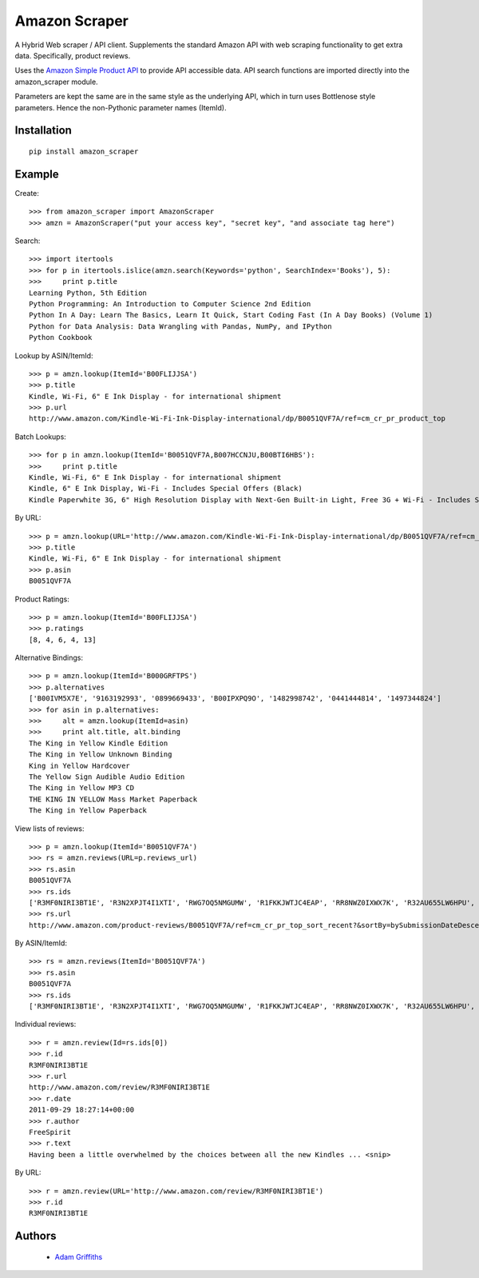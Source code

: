 ==============
Amazon Scraper
==============

A Hybrid Web scraper / API client. Supplements the standard Amazon API with web
scraping functionality to get extra data. Specifically, product reviews.

Uses the `Amazon Simple Product API <https://pypi.python.org/pypi/python-amazon-simple-product-api/>`_
to provide API accessible data. API search functions are imported directly into
the amazon_scraper module.

Parameters are kept the same are in the same style as the underlying API, which in
turn uses Bottlenose style parameters. Hence the non-Pythonic parameter names (ItemId).


Installation
============

::

    pip install amazon_scraper


Example
=======

Create::

    >>> from amazon_scraper import AmazonScraper
    >>> amzn = AmazonScraper("put your access key", "secret key", "and associate tag here")


Search::

    >>> import itertools
    >>> for p in itertools.islice(amzn.search(Keywords='python', SearchIndex='Books'), 5):
    >>>     print p.title
    Learning Python, 5th Edition
    Python Programming: An Introduction to Computer Science 2nd Edition
    Python In A Day: Learn The Basics, Learn It Quick, Start Coding Fast (In A Day Books) (Volume 1)
    Python for Data Analysis: Data Wrangling with Pandas, NumPy, and IPython
    Python Cookbook


Lookup by ASIN/ItemId::

    >>> p = amzn.lookup(ItemId='B00FLIJJSA')
    >>> p.title
    Kindle, Wi-Fi, 6" E Ink Display - for international shipment
    >>> p.url
    http://www.amazon.com/Kindle-Wi-Fi-Ink-Display-international/dp/B0051QVF7A/ref=cm_cr_pr_product_top


Batch Lookups::

    >>> for p in amzn.lookup(ItemId='B0051QVF7A,B007HCCNJU,B00BTI6HBS'):
    >>>     print p.title
    Kindle, Wi-Fi, 6" E Ink Display - for international shipment
    Kindle, 6" E Ink Display, Wi-Fi - Includes Special Offers (Black)
    Kindle Paperwhite 3G, 6" High Resolution Display with Next-Gen Built-in Light, Free 3G + Wi-Fi - Includes Special Offers


By URL::

    >>> p = amzn.lookup(URL='http://www.amazon.com/Kindle-Wi-Fi-Ink-Display-international/dp/B0051QVF7A/ref=cm_cr_pr_product_top')
    >>> p.title
    Kindle, Wi-Fi, 6" E Ink Display - for international shipment
    >>> p.asin
    B0051QVF7A


Product Ratings::

    >>> p = amzn.lookup(ItemId='B00FLIJJSA')
    >>> p.ratings
    [8, 4, 6, 4, 13]


Alternative Bindings::

    >>> p = amzn.lookup(ItemId='B000GRFTPS')
    >>> p.alternatives
    ['B00IVM5X7E', '9163192993', '0899669433', 'B00IPXPQ9O', '1482998742', '0441444814', '1497344824']
    >>> for asin in p.alternatives:
    >>>     alt = amzn.lookup(ItemId=asin)
    >>>     print alt.title, alt.binding
    The King in Yellow Kindle Edition
    The King in Yellow Unknown Binding
    King in Yellow Hardcover
    The Yellow Sign Audible Audio Edition
    The King in Yellow MP3 CD
    THE KING IN YELLOW Mass Market Paperback
    The King in Yellow Paperback

View lists of reviews::

    >>> p = amzn.lookup(ItemId='B0051QVF7A')
    >>> rs = amzn.reviews(URL=p.reviews_url)
    >>> rs.asin
    B0051QVF7A
    >>> rs.ids
    ['R3MF0NIRI3BT1E', 'R3N2XPJT4I1XTI', 'RWG7OQ5NMGUMW', 'R1FKKJWTJC4EAP', 'RR8NWZ0IXWX7K', 'R32AU655LW6HPU', 'R33XK7OO7TO68E', 'R3NJRC6XH88RBR', 'R21JS32BNNQ82O', 'R2C9KPSEH78IF7']
    >>> rs.url
    http://www.amazon.com/product-reviews/B0051QVF7A/ref=cm_cr_pr_top_sort_recent?&sortBy=bySubmissionDateDescending


By ASIN/ItemId::

    >>> rs = amzn.reviews(ItemId='B0051QVF7A')
    >>> rs.asin
    B0051QVF7A
    >>> rs.ids
    ['R3MF0NIRI3BT1E', 'R3N2XPJT4I1XTI', 'RWG7OQ5NMGUMW', 'R1FKKJWTJC4EAP', 'RR8NWZ0IXWX7K', 'R32AU655LW6HPU', 'R33XK7OO7TO68E', 'R3NJRC6XH88RBR', 'R21JS32BNNQ82O', 'R2C9KPSEH78IF7']


Individual reviews::

    >>> r = amzn.review(Id=rs.ids[0])
    >>> r.id
    R3MF0NIRI3BT1E
    >>> r.url
    http://www.amazon.com/review/R3MF0NIRI3BT1E
    >>> r.date
    2011-09-29 18:27:14+00:00
    >>> r.author
    FreeSpirit
    >>> r.text
    Having been a little overwhelmed by the choices between all the new Kindles ... <snip>


By URL::

    >>> r = amzn.review(URL='http://www.amazon.com/review/R3MF0NIRI3BT1E')
    >>> r.id
    R3MF0NIRI3BT1E


Authors
=======

 * `Adam Griffiths <https://github.com/adamlwgriffiths>`_
